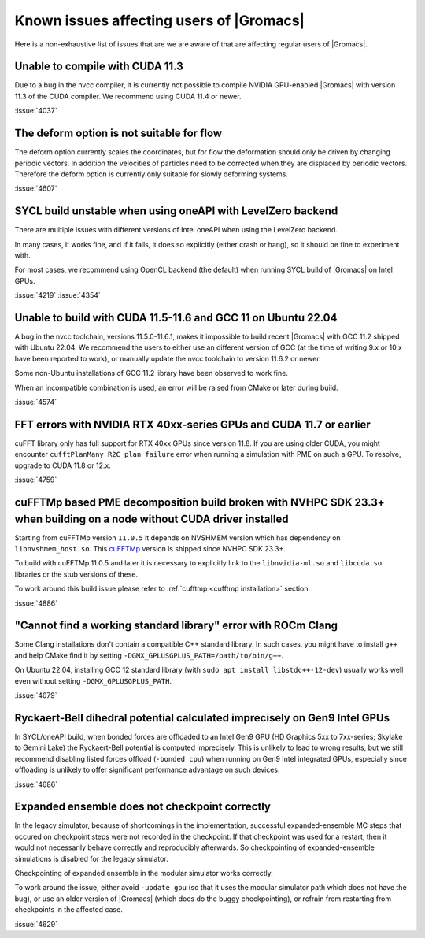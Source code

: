 Known issues affecting users of |Gromacs|
=========================================

.. _gmx-users-known-issues:

Here is a non-exhaustive list of issues that are we are aware of that are
affecting regular users of |Gromacs|.

Unable to compile with CUDA 11.3
^^^^^^^^^^^^^^^^^^^^^^^^^^^^^^^^
Due to a bug in the nvcc compiler, it is currently not possible
to compile NVIDIA GPU-enabled |Gromacs| with version 11.3 of the CUDA compiler.
We recommend using CUDA 11.4 or newer.

:issue:`4037`

The deform option is not suitable for flow
^^^^^^^^^^^^^^^^^^^^^^^^^^^^^^^^^^^^^^^^^^

The deform option currently scales the coordinates, but for flow the deformation
should only be driven by changing periodic vectors. In addition the velocities
of particles need to be corrected when they are displaced by periodic vectors.
Therefore the deform option is currently only suitable for slowly deforming
systems.

:issue:`4607`

SYCL build unstable when using oneAPI with LevelZero backend
^^^^^^^^^^^^^^^^^^^^^^^^^^^^^^^^^^^^^^^^^^^^^^^^^^^^^^^^^^^^

There are multiple issues with different versions of Intel oneAPI when
using the LevelZero backend. 

In many cases, it works fine, and if it fails, it does so explicitly
(either crash or hang), so it should be fine to experiment with.

For most cases, we recommend using OpenCL backend (the default) when
running SYCL build of |Gromacs| on Intel GPUs.

:issue:`4219`
:issue:`4354`

Unable to build with CUDA 11.5-11.6 and GCC 11 on Ubuntu 22.04
^^^^^^^^^^^^^^^^^^^^^^^^^^^^^^^^^^^^^^^^^^^^^^^^^^^^^^^^^^^^^^

A bug in the nvcc toolchain, versions 11.5.0-11.6.1, makes it impossible
to build recent |Gromacs| with GCC 11.2 shipped with Ubuntu 22.04. 
We recommend the users to either use an different version of GCC 
(at the time of writing 9.x or 10.x have been reported to work), or manually update the nvcc 
toolchain to version 11.6.2 or newer.

Some non-Ubuntu installations of GCC 11.2 library have been observed to work fine.

When an incompatible combination is used, an error will be raised
from CMake or later during build.

:issue:`4574`

FFT errors with NVIDIA RTX 40xx-series GPUs and CUDA 11.7 or earlier
^^^^^^^^^^^^^^^^^^^^^^^^^^^^^^^^^^^^^^^^^^^^^^^^^^^^^^^^^^^^^^^^^^^^

cuFFT library only has full support for RTX 40xx GPUs since version 11.8.
If you are using older CUDA, you might encounter ``cufftPlanMany R2C plan failure``
error when running a simulation with PME on such a GPU.
To resolve, upgrade to CUDA 11.8 or 12.x.

:issue:`4759`

cuFFTMp based PME decomposition build broken with NVHPC SDK 23.3+ when building on a node without CUDA driver installed
^^^^^^^^^^^^^^^^^^^^^^^^^^^^^^^^^^^^^^^^^^^^^^^^^^^^^^^^^^^^^^^^^^^^^^^^^^^^^^^^^^^^^^^^^^^^^^^^^^^^^^^^^^^^^^^^^^^^^^^
Starting from cuFFTMp version ``11.0.5`` it depends on NVSHMEM version which has dependency on ``libnvshmem_host.so``.
This `cuFFTMp <https://docs.nvidia.com/hpc-sdk/cufftmp/release_notes.html#new-features>`_ version is shipped
since NVHPC SDK 23.3+.

To build with cuFFTMp 11.0.5 and later it is necessary to explicitly link to the ``libnvidia-ml.so`` and ``libcuda.so``
libraries or the stub versions of these.

To work around this build issue please refer to :ref:`cufftmp <cufftmp installation>` section.

:issue:`4886`

"Cannot find a working standard library" error with ROCm Clang
^^^^^^^^^^^^^^^^^^^^^^^^^^^^^^^^^^^^^^^^^^^^^^^^^^^^^^^^^^^^^^

Some Clang installations don't contain a compatible C++ standard library.
In such cases, you might have to install ``g++`` and help CMake find it
by setting ``-DGMX_GPLUSGPLUS_PATH=/path/to/bin/g++``.

On Ubuntu 22.04, installing GCC 12 standard library (with 
``sudo apt install libstdc++-12-dev``) usually works well even without
setting ``-DGMX_GPLUSGPLUS_PATH``.

:issue:`4679`

Ryckaert-Bell dihedral potential calculated imprecisely on Gen9 Intel GPUs
^^^^^^^^^^^^^^^^^^^^^^^^^^^^^^^^^^^^^^^^^^^^^^^^^^^^^^^^^^^^^^^^^^^^^^^^^^

In SYCL/oneAPI build, when bonded forces are offloaded to an Intel Gen9 GPU
(HD Graphics 5xx to 7xx-series; Skylake to Gemini Lake) the Ryckaert-Bell potential
is computed imprecisely. This is unlikely to lead to wrong results, but
we still recommend disabling listed forces offload (``-bonded cpu``) when running
on Gen9 Intel integrated GPUs, especially since offloading is unlikely to offer significant
performance advantage on such devices.

:issue:`4686`

Expanded ensemble does not checkpoint correctly
^^^^^^^^^^^^^^^^^^^^^^^^^^^^^^^^^^^^^^^^^^^^^^^

In the legacy simulator, because of shortcomings in the
implementation, successful expanded-ensemble MC steps that occured on
checkpoint steps were not recorded in the checkpoint. If that
checkpoint was used for a restart, then it would not necessarily
behave correctly and reproducibly afterwards. So checkpointing of
expanded-ensemble simulations is disabled for the legacy simulator.

Checkpointing of expanded ensemble in the modular simulator works
correctly.

To work around the issue, either avoid ``-update gpu`` (so that it
uses the modular simulator path which does not have
the bug), or use an older version of |Gromacs|
(which does do the buggy checkpointing), or refrain from
restarting from checkpoints in the affected case.

:issue:`4629`
